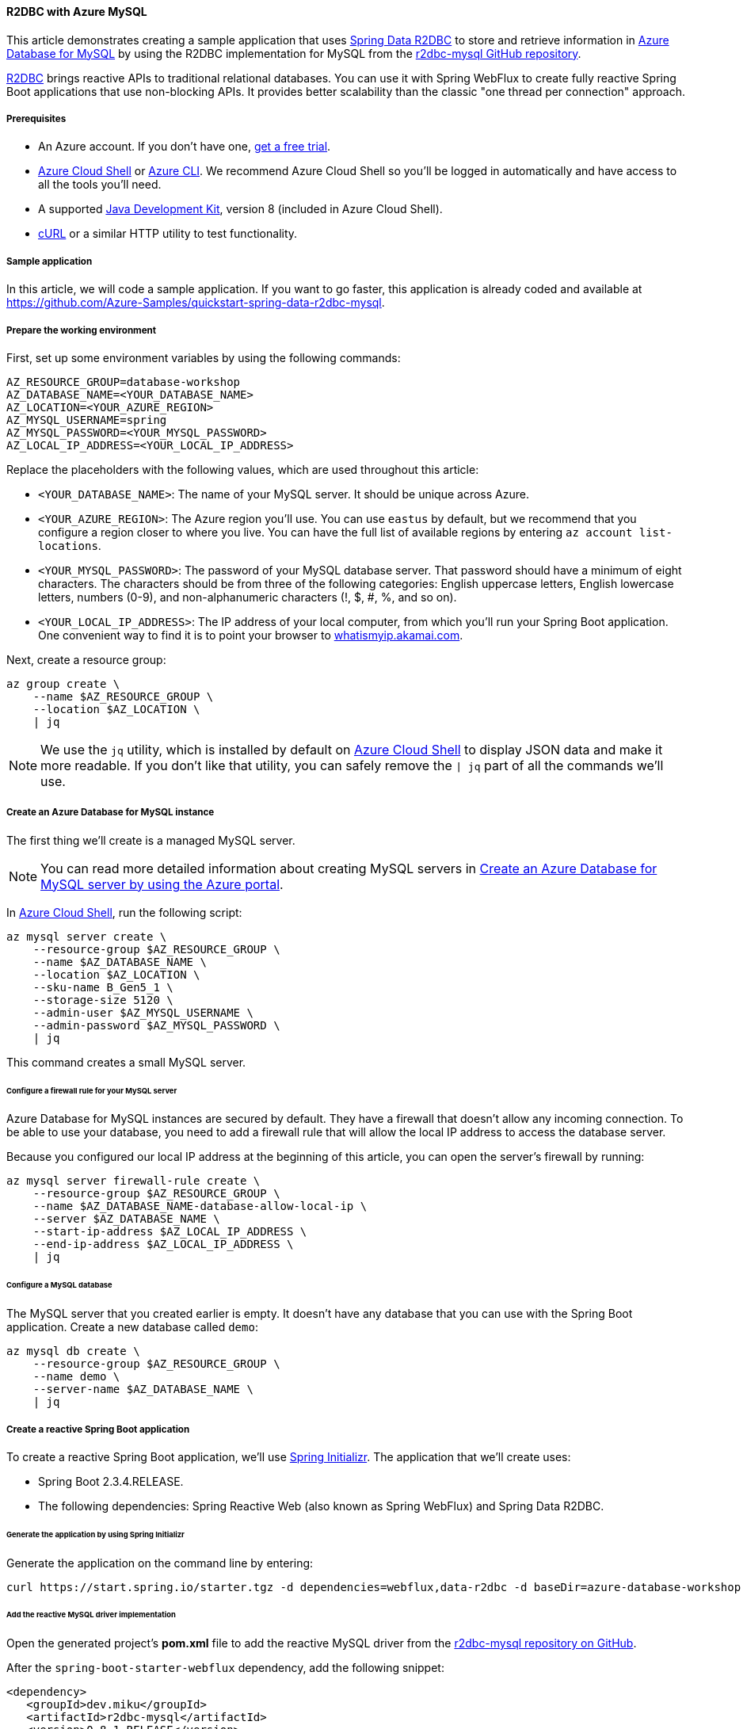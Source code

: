 
==== R2DBC with Azure MySQL

This article demonstrates creating a sample application that uses link:https://spring.io/projects/spring-data-r2dbc[Spring Data R2DBC] to store and retrieve information in link:https://docs.microsoft.com/en-us/azure/mysql/[Azure Database for MySQL] by using the R2DBC implementation for MySQL from the link:https://github.com/mirromutth/r2dbc-mysql[r2dbc-mysql GitHub repository].

link:https://r2dbc.io/[R2DBC] brings reactive APIs to traditional relational databases. You can use it with Spring WebFlux to create fully reactive Spring Boot applications that use non-blocking APIs. It provides better scalability than the classic "one thread per connection" approach.

===== Prerequisites

- An Azure account. If you don't have one, link:https://azure.microsoft.com/free/[get a free trial].
- link:https://docs.microsoft.com/en-us/azure/cloud-shell/quickstart[Azure Cloud Shell] or link:https://docs.microsoft.com/en-us/cli/azure/install-azure-cli[Azure CLI]. We recommend Azure Cloud Shell so you'll be logged in automatically and have access to all the tools you'll need.
- A supported link:https://docs.microsoft.com/en-us/azure/developer/java/fundamentals/java-support-on-azure[Java Development Kit], version 8 (included in Azure Cloud Shell).
- link:https://curl.haxx.se[cURL] or a similar HTTP utility to test functionality.

===== Sample application

In this article, we will code a sample application. If you want to go faster, this application is already coded and available at link:https://github.com/Azure-Samples/quickstart-spring-data-r2dbc-mysql[https://github.com/Azure-Samples/quickstart-spring-data-r2dbc-mysql].

===== Prepare the working environment

First, set up some environment variables by using the following commands:

[source,bash]
----
AZ_RESOURCE_GROUP=database-workshop
AZ_DATABASE_NAME=<YOUR_DATABASE_NAME>
AZ_LOCATION=<YOUR_AZURE_REGION>
AZ_MYSQL_USERNAME=spring
AZ_MYSQL_PASSWORD=<YOUR_MYSQL_PASSWORD>
AZ_LOCAL_IP_ADDRESS=<YOUR_LOCAL_IP_ADDRESS>
----

Replace the placeholders with the following values, which are used throughout this article:

- `<YOUR_DATABASE_NAME>`: The name of your MySQL server. It should be unique across Azure.
- `<YOUR_AZURE_REGION>`: The Azure region you'll use. You can use `eastus` by default, but we recommend that you configure a region closer to where you live. You can have the full list of available regions by entering `az account list-locations`.
- `<YOUR_MYSQL_PASSWORD>`: The password of your MySQL database server. That password should have a minimum of eight characters. The characters should be from three of the following categories: English uppercase letters, English lowercase letters, numbers (0-9), and non-alphanumeric characters (!, $, #, %, and so on).
- `<YOUR_LOCAL_IP_ADDRESS>`: The IP address of your local computer, from which you'll run your Spring Boot application. One convenient way to find it is to point your browser to link:http://whatismyip.akamai.com/[whatismyip.akamai.com].

Next, create a resource group:

[source,bash]
----
az group create \
    --name $AZ_RESOURCE_GROUP \
    --location $AZ_LOCATION \
    | jq
----

NOTE: We use the `jq` utility, which is installed by default on link:https://shell.azure.com/[Azure Cloud Shell] to display JSON data and make it more readable. If you don't like that utility, you can safely remove the `| jq` part of all the commands we'll use.

===== Create an Azure Database for MySQL instance

The first thing we'll create is a managed MySQL server.

NOTE: You can read more detailed information about creating MySQL servers in link:https://docs.microsoft.com/en-us/azure/mysql/quickstart-create-mysql-server-database-using-azure-portal[Create an Azure Database for MySQL server by using the Azure portal].

In link:https://shell.azure.com/[Azure Cloud Shell], run the following script:

[source,bash]
----
az mysql server create \
    --resource-group $AZ_RESOURCE_GROUP \
    --name $AZ_DATABASE_NAME \
    --location $AZ_LOCATION \
    --sku-name B_Gen5_1 \
    --storage-size 5120 \
    --admin-user $AZ_MYSQL_USERNAME \
    --admin-password $AZ_MYSQL_PASSWORD \
    | jq
----

This command creates a small MySQL server.

====== Configure a firewall rule for your MySQL server

Azure Database for MySQL instances are secured by default. They have a firewall that doesn't allow any incoming connection. To be able to use your database, you need to add a firewall rule that will allow the local IP address to access the database server.

Because you configured our local IP address at the beginning of this article, you can open the server's firewall by running:

[source,bash]
----
az mysql server firewall-rule create \
    --resource-group $AZ_RESOURCE_GROUP \
    --name $AZ_DATABASE_NAME-database-allow-local-ip \
    --server $AZ_DATABASE_NAME \
    --start-ip-address $AZ_LOCAL_IP_ADDRESS \
    --end-ip-address $AZ_LOCAL_IP_ADDRESS \
    | jq
----

====== Configure a MySQL database

The MySQL server that you created earlier is empty. It doesn't have any database that you can use with the Spring Boot application. Create a new database called `demo`:

[source,bash]
----
az mysql db create \
    --resource-group $AZ_RESOURCE_GROUP \
    --name demo \
    --server-name $AZ_DATABASE_NAME \
    | jq
----


===== Create a reactive Spring Boot application

To create a reactive Spring Boot application, we'll use link:https://start.spring.io/[Spring Initializr]. The application that we'll create uses:

- Spring Boot 2.3.4.RELEASE.
- The following dependencies: Spring Reactive Web (also known as Spring WebFlux) and Spring Data R2DBC.


====== Generate the application by using Spring Initializr

Generate the application on the command line by entering:

[source,bash]
----
curl https://start.spring.io/starter.tgz -d dependencies=webflux,data-r2dbc -d baseDir=azure-database-workshop -d bootVersion=2.3.4.RELEASE -d javaVersion=8 | tar -xzvf -
----

====== Add the reactive MySQL driver implementation

Open the generated project's *pom.xml* file to add the reactive MySQL driver from the link:https://github.com/mirromutth/r2dbc-mysql[r2dbc-mysql repository on GitHub].

After the `spring-boot-starter-webflux` dependency, add the following snippet:

[source,xml]
----
<dependency>
   <groupId>dev.miku</groupId>
   <artifactId>r2dbc-mysql</artifactId>
   <version>0.8.1.RELEASE</version>
   <scope>runtime</scope>
</dependency>
----

====== Configure Spring Boot to use Azure Database for MySQL

Open the *src/main/resources/application.properties* file, and add:

[source,properties]
----
logging.level.org.springframework.data.r2dbc=DEBUG

spring.r2dbc.url=r2dbc:pool:mysql://$AZ_DATABASE_NAME.mysql.database.azure.com:3306/demo
spring.r2dbc.username=spring@$AZ_DATABASE_NAME
spring.r2dbc.password=$AZ_MYSQL_PASSWORD
----

- Replace the two `$AZ_DATABASE_NAME` variables with the value that you configured at the beginning of this article.
- Replace the `$AZ_MYSQL_PASSWORD` variable with the value that you configured at the beginning of this article.

NOTE: For better performance, the `spring.r2dbc.url` property is configured to use a connection pool using link:https://github.com/r2dbc/r2dbc-pool[r2dbc-pool].

You should now be able to start your application by using the provided Maven wrapper:

[source,bash]
----
./mvnw spring-boot:run
----

Here's a screenshot of the application running for the first time:

image:https://docs.microsoft.com/en-us/azure/developer/java/spring-framework/media/configure-spring-data-r2dbc-with-azure-mysql/create-mysql-01.png[The running application]

====== Create the database schema

Inside the main `DemoApplication` class, configure a new Spring bean that will create a database schema, using the following code:

[source,java]
----
package com.example.demo;

import org.springframework.boot.SpringApplication;
import org.springframework.boot.autoconfigure.SpringBootApplication;
import org.springframework.context.annotation.Bean;
import org.springframework.core.io.ClassPathResource;
import org.springframework.data.r2dbc.connectionfactory.init.ConnectionFactoryInitializer;
import org.springframework.data.r2dbc.connectionfactory.init.ResourceDatabasePopulator;

import io.r2dbc.spi.ConnectionFactory;

@SpringBootApplication
public class DemoApplication {

    public static void main(String[] args) {
        SpringApplication.run(DemoApplication.class, args);
    }

    @Bean
    public ConnectionFactoryInitializer initializer(ConnectionFactory connectionFactory) {
        ConnectionFactoryInitializer initializer = new ConnectionFactoryInitializer();
        initializer.setConnectionFactory(connectionFactory);
        ResourceDatabasePopulator populator = new ResourceDatabasePopulator(new ClassPathResource("schema.sql"));
        initializer.setDatabasePopulator(populator);
        return initializer;
    }
}
----

This Spring bean uses a file called *schema.sql*, so create that file in the *src/main/resources* folder, and add the following text:

[source,sql]
----
DROP TABLE IF EXISTS todo;
CREATE TABLE todo (id SERIAL PRIMARY KEY, description VARCHAR(255), details VARCHAR(4096), done BOOLEAN);
----

Stop the running application, and start it again. The application will now use the `demo` database that you created earlier, and create a `todo` table inside it.

[source,bash]
----
./mvnw spring-boot:run
----

Here's a screenshot of the database table as it's being created:

image:https://docs.microsoft.com/en-us/azure/developer/java/spring-framework/media/configure-spring-data-r2dbc-with-azure-mysql/create-mysql-02.png[Creation of the database table]

===== Code the application

Next, add the Java code that will use R2DBC to store and retrieve data from your MySQL server.

Create a new `Todo` Java class, next to the `DemoApplication` class, using the following code:

[source,java]
----
package com.example.demo;

import org.springframework.data.annotation.Id;

public class Todo {

    public Todo() {
    }

    public Todo(String description, String details, boolean done) {
        this.description = description;
        this.details = details;
        this.done = done;
    }

    @Id
    private Long id;

    private String description;

    private String details;

    private boolean done;

    public Long getId() {
        return id;
    }

    public void setId(Long id) {
        this.id = id;
    }

    public String getDescription() {
        return description;
    }

    public void setDescription(String description) {
        this.description = description;
    }

    public String getDetails() {
        return details;
    }

    public void setDetails(String details) {
        this.details = details;
    }

    public boolean isDone() {
        return done;
    }

    public void setDone(boolean done) {
        this.done = done;
    }
}
----

This class is a domain model mapped on the `todo` table that you created before.

To manage that class, you'll need a repository. Define a new `TodoRepository` interface in the same package, using the following code:

[source,java]
----
package com.example.demo;

import org.springframework.data.repository.reactive.ReactiveCrudRepository;

public interface TodoRepository extends ReactiveCrudRepository<Todo, Long> {
}
----

This repository is a reactive repository that Spring Data R2DBC manages.

Finish the application by creating a controller that can store and retrieve data. Implement a `TodoController` class in the same package, and add the following code:

[source,java]
----
package com.example.demo;

import org.springframework.http.HttpStatus;
import org.springframework.web.bind.annotation.*;
import reactor.core.publisher.Flux;
import reactor.core.publisher.Mono;

@RestController
@RequestMapping("/")
public class TodoController {

    private final TodoRepository todoRepository;

    public TodoController(TodoRepository todoRepository) {
        this.todoRepository = todoRepository;
    }

    @PostMapping("/")
    @ResponseStatus(HttpStatus.CREATED)
    public Mono<Todo> createTodo(@RequestBody Todo todo) {
        return todoRepository.save(todo);
    }

    @GetMapping("/")
    public Flux<Todo> getTodos() {
        return todoRepository.findAll();
    }
}
----

Finally, halt the application and start it again using the following command:

[source,bash]
----
./mvnw spring-boot:run
----

===== Test the application

To test the application, you can use cURL.

First, create a new "todo" item in the database using the following command:

[source,bash]
----
curl --header "Content-Type: application/json" \
    --request POST \
    --data '{"description":"configuration","details":"congratulations, you have set up R2DBC correctly!","done": "true"}' \
    http://127.0.0.1:8080
----

This command should return the created item, as shown here:

[source,json]
----
{"id":1,"description":"configuration","details":"congratulations, you have set up R2DBC correctly!","done":true}
----

Next, retrieve the data by using a new cURL request with the following command:

[source,bash]
----
curl http://127.0.0.1:8080
----

This command will return the list of "todo" items, including the item you've created, as shown here:

[source,json]
----
[{"id":1,"description":"configuration","details":"congratulations, you have set up R2DBC correctly!","done":true}]
----

Here's a screenshot of these cURL requests:

image:https://docs.microsoft.com/en-us/azure/developer/java/spring-framework/media/configure-spring-data-r2dbc-with-azure-mysql/create-mysql-03.png[Test with cURL]

Congratulations! You've created a fully reactive Spring Boot application that uses R2DBC to store and retrieve data from Azure Database for MySQL.

===== Clean up resources

To clean up all resources used during this quickstart, delete the resource group using the following command:

[source,bash]
----
az group delete \
    --name $AZ_RESOURCE_GROUP \
    --yes
----

===== Next steps

To learn more about Spring and Azure, continue to the Spring on Azure documentation center.

- link:https://docs.microsoft.com/en-us/azure/developer/java/spring-framework/[Spring on Azure]


====== Additional resources

For more information about Spring Data R2DBC, see Spring's link:https://docs.spring.io/spring-data/r2dbc/docs/current/reference/html/#reference[reference documentation].

For more information about using Azure with Java, see link:https://docs.microsoft.com/en-us/azure/developer/java/[Azure for Java developers] and link:https://docs.microsoft.com/en-us/azure/devops/?view=azure-devops[Working with Azure DevOps and Java].
